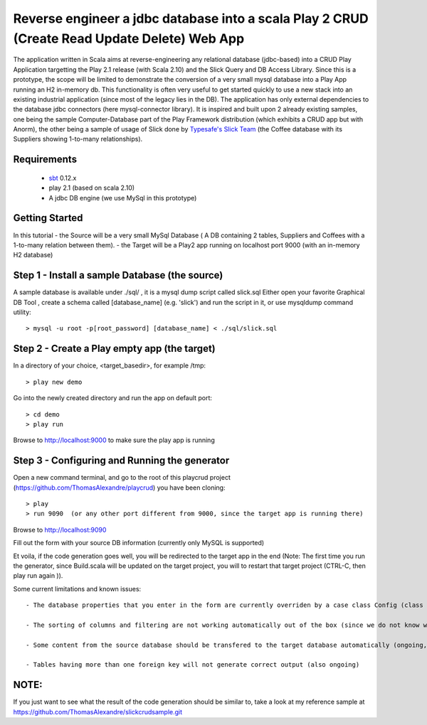 Reverse engineer a jdbc database into a scala Play 2 CRUD (Create Read Update Delete) Web App
=============================================================================================

The application written in Scala aims at reverse-engineering any relational database (jdbc-based) into a CRUD Play Application targetting the Play 2.1 release (with Scala 2.10) and the Slick Query and DB Access Library. Since this is a prototype, the scope will be limited to demonstrate the conversion of a very small mysql database into a Play App running an H2 in-memory db.
This functionality is often very useful to get started quickly to use a new stack into an existing industrial application (since most of the legacy lies in the DB).
The application has only external dependencies to the database jdbc connectors  (here mysql-connector library).
It is inspired and built upon 2 already existing samples, one being the sample Computer-Database part of the Play Framework distribution (which exhibits a CRUD app but with Anorm), the other being a sample of usage of Slick done by `Typesafe's Slick Team <http://slick.typesafe.com/>`_ (the Coffee database with its Suppliers showing 1-to-many relationships).

Requirements
------------

 - `sbt <https://github.com/harrah/xsbt>`_ 0.12.x
 - play 2.1 (based on scala 2.10)
 - A jdbc DB engine (we use MySql in this prototype)


Getting Started
---------------

In this tutorial 
- the Source will be a very small MySql Database ( A DB containing 2 tables,  Suppliers and Coffees with a 1-to-many relation between them).
- the Target will be a Play2 app running on localhost port 9000 (with an in-memory H2 database)

Step 1 - Install a sample Database (the source)
-----------------------------------------------

A sample database is available under ./sql/ , it is a mysql dump script called slick.sql
Either open your favorite Graphical DB Tool , create a schema called [database_name] (e.g. 'slick') and run the script in it,
or use mysqldump command utility::

> mysql -u root -p[root_password] [database_name] < ./sql/slick.sql


Step 2 - Create a Play empty app (the target)
---------------------------------------------

In a directory of your choice, <target_basedir>, for example /tmp::

> play new demo

.. image:: doc/images/new_play_app.png

Go into the newly created directory and run the app on default port:: 

> cd demo
> play run
Browse to http://localhost:9000 to make sure the play app is running


Step 3 - Configuring and Running the generator
----------------------------------------------
Open a new command terminal, and go to the root of this playcrud project (https://github.com/ThomasAlexandre/playcrud) you have been cloning::

> play
> run 9090  (or any other port different from 9000, since the target app is running there)

Browse to http://localhost:9090

Fill out the form with your source DB information (currently only MySQL is supported)

Et voila, if the code generation goes well, you will be redirected to the target app in the end
(Note: The first time you run the generator, since Build.scala will be updated on the target project, you will to restart that target project
(CTRL-C, then play run again )).


Some current limitations and known issues::

 - The database properties that you enter in the form are currently overriden by a case class Config (class Config.scala in the utilities package), so put your db info there if you are not running the sample with default slick coffee db.

 - The sorting of columns and filtering are not working automatically out of the box (since we do not know which column to filter on ), might be possible to fix with some more thinking :-)

 - Some content from the source database should be transfered to the target database automatically (ongoing, using DBUnit). Since in this sample the global.scala.txt template include some static lines for importing a few coffees and suppliers, just comment out those lines if you intend to run the generation on a different database than the provided default.

 - Tables having more than one foreign key will not generate correct output (also ongoing)


NOTE:
----
If you just want to see what the result of the code generation should be similar to, take a look at my reference sample at https://github.com/ThomasAlexandre/slickcrudsample.git
